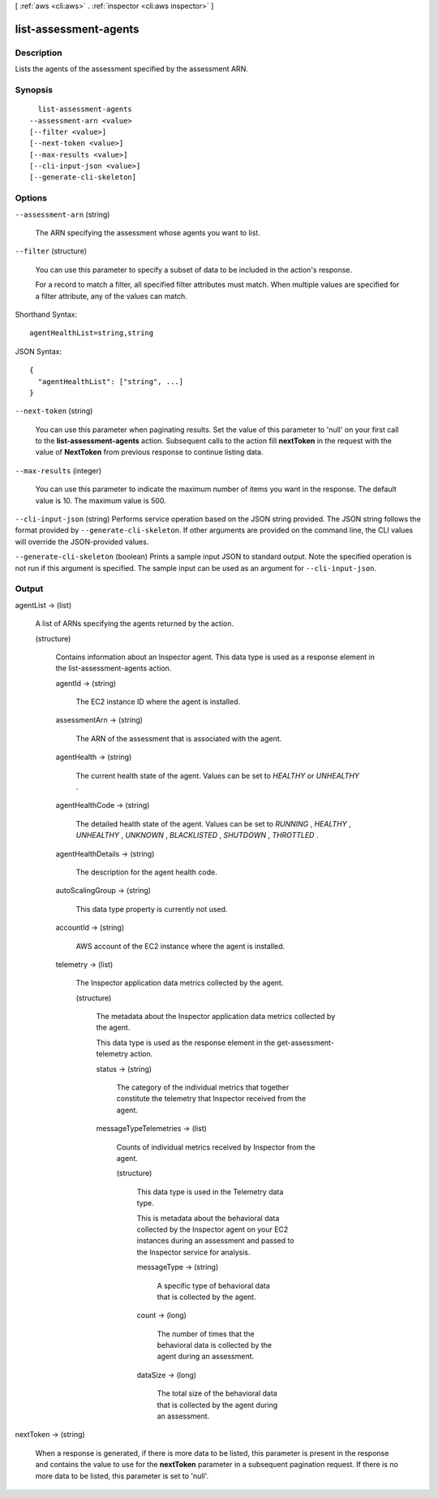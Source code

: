 [ :ref:`aws <cli:aws>` . :ref:`inspector <cli:aws inspector>` ]

.. _cli:aws inspector list-assessment-agents:


**********************
list-assessment-agents
**********************



===========
Description
===========



Lists the agents of the assessment specified by the assessment ARN.



========
Synopsis
========

::

    list-assessment-agents
  --assessment-arn <value>
  [--filter <value>]
  [--next-token <value>]
  [--max-results <value>]
  [--cli-input-json <value>]
  [--generate-cli-skeleton]




=======
Options
=======

``--assessment-arn`` (string)


  The ARN specifying the assessment whose agents you want to list.

  

``--filter`` (structure)


  You can use this parameter to specify a subset of data to be included in the action's response.

   

  For a record to match a filter, all specified filter attributes must match. When multiple values are specified for a filter attribute, any of the values can match.

  



Shorthand Syntax::

    agentHealthList=string,string




JSON Syntax::

  {
    "agentHealthList": ["string", ...]
  }



``--next-token`` (string)


  You can use this parameter when paginating results. Set the value of this parameter to 'null' on your first call to the **list-assessment-agents** action. Subsequent calls to the action fill **nextToken** in the request with the value of **NextToken** from previous response to continue listing data.

  

``--max-results`` (integer)


  You can use this parameter to indicate the maximum number of items you want in the response. The default value is 10. The maximum value is 500.

  

``--cli-input-json`` (string)
Performs service operation based on the JSON string provided. The JSON string follows the format provided by ``--generate-cli-skeleton``. If other arguments are provided on the command line, the CLI values will override the JSON-provided values.

``--generate-cli-skeleton`` (boolean)
Prints a sample input JSON to standard output. Note the specified operation is not run if this argument is specified. The sample input can be used as an argument for ``--cli-input-json``.



======
Output
======

agentList -> (list)

  

  A list of ARNs specifying the agents returned by the action.

  

  (structure)

    

    Contains information about an Inspector agent. This data type is used as a response element in the  list-assessment-agents action.

    

    agentId -> (string)

      

      The EC2 instance ID where the agent is installed.

      

      

    assessmentArn -> (string)

      

      The ARN of the assessment that is associated with the agent.

      

      

    agentHealth -> (string)

      

      The current health state of the agent. Values can be set to *HEALTHY* or *UNHEALTHY* .

      

      

    agentHealthCode -> (string)

      

      The detailed health state of the agent. Values can be set to *RUNNING* , *HEALTHY* , *UNHEALTHY* , *UNKNOWN* , *BLACKLISTED* , *SHUTDOWN* , *THROTTLED* . 

      

      

    agentHealthDetails -> (string)

      

      The description for the agent health code.

      

      

    autoScalingGroup -> (string)

      

      This data type property is currently not used.

      

      

    accountId -> (string)

      

      AWS account of the EC2 instance where the agent is installed.

      

      

    telemetry -> (list)

      

      The Inspector application data metrics collected by the agent. 

      

      (structure)

        

        The metadata about the Inspector application data metrics collected by the agent.

         

        This data type is used as the response element in the  get-assessment-telemetry action.

        

        status -> (string)

          

          The category of the individual metrics that together constitute the telemetry that Inspector received from the agent.

          

          

        messageTypeTelemetries -> (list)

          

          Counts of individual metrics received by Inspector from the agent.

          

          (structure)

            

            This data type is used in the  Telemetry data type.

             

            This is metadata about the behavioral data collected by the Inspector agent on your EC2 instances during an assessment and passed to the Inspector service for analysis. 

            

            messageType -> (string)

              

              A specific type of behavioral data that is collected by the agent.

              

              

            count -> (long)

              

              The number of times that the behavioral data is collected by the agent during an assessment.

              

              

            dataSize -> (long)

              

              The total size of the behavioral data that is collected by the agent during an assessment.

              

              

            

          

        

      

    

  

nextToken -> (string)

  

  When a response is generated, if there is more data to be listed, this parameter is present in the response and contains the value to use for the **nextToken** parameter in a subsequent pagination request. If there is no more data to be listed, this parameter is set to 'null'.

  

  

